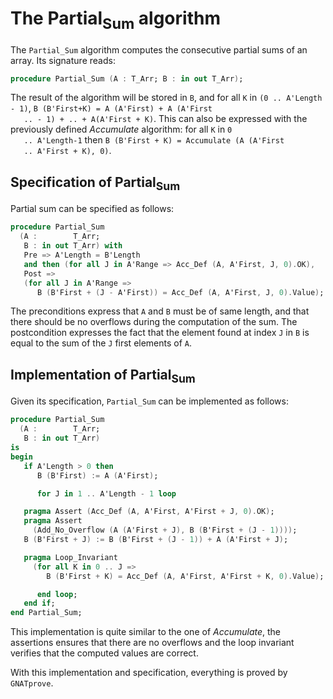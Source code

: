 # Created 2018-09-25 Tue 10:57
#+OPTIONS: author:nil title:nil toc:nil
#+EXPORT_FILE_NAME: ../../../numeric/Partial_Sum.org

* The Partial_Sum algorithm

The ~Partial_Sum~ algorithm computes the consecutive partial
sums of an array. Its signature reads:

#+BEGIN_SRC ada
  procedure Partial_Sum (A : T_Arr; B : in out T_Arr);
#+END_SRC

The result of the algorithm will be stored in ~B~, and for all ~K~
in ~(0 .. A'Length - 1)~, ~B (B'First+K) = A (A'First) + A (A'First
   .. - 1) + .. + A(A'First + K)~.
This can also be expressed with the
previously defined [[Accumulate.org][Accumulate]] algorithm: for all ~K~ in ~0
   .. A'Length-1~ then ~B (B'First + K) = Accumulate (A (A'First
   .. A'First + K), 0)~.

** Specification of Partial_Sum

Partial sum can be specified as follows:

#+BEGIN_SRC ada
  procedure Partial_Sum
    (A :        T_Arr;
     B : in out T_Arr) with
     Pre => A'Length = B'Length
     and then (for all J in A'Range => Acc_Def (A, A'First, J, 0).OK),
     Post =>
     (for all J in A'Range =>
        B (B'First + (J - A'First)) = Acc_Def (A, A'First, J, 0).Value);
#+END_SRC

The preconditions express that ~A~ and ~B~ must be of same length,
and that there should be no overflows during the computation of
the sum. The postcondition expresses the fact that the element
found at index ~J~ in ~B~ is equal to the sum of the ~J~ first
elements of ~A~.

** Implementation of Partial_Sum

Given its specification, ~Partial_Sum~ can be implemented as follows:

#+BEGIN_SRC ada
  procedure Partial_Sum
    (A :        T_Arr;
     B : in out T_Arr)
  is
  begin
     if A'Length > 0 then
        B (B'First) := A (A'First);

        for J in 1 .. A'Length - 1 loop

  	 pragma Assert (Acc_Def (A, A'First, A'First + J, 0).OK);
  	 pragma Assert
  	   (Add_No_Overflow (A (A'First + J), B (B'First + (J - 1))));
  	 B (B'First + J) := B (B'First + (J - 1)) + A (A'First + J);

  	 pragma Loop_Invariant
  	   (for all K in 0 .. J =>
  	      B (B'First + K) = Acc_Def (A, A'First, A'First + K, 0).Value);

        end loop;
     end if;
  end Partial_Sum;
#+END_SRC

This implementation is quite similar to the one of [[Accumulate.org][Accumulate]], the
assertions ensures that there are no overflows and the loop
invariant verifies that the computed values are correct.

With this implementation and specification, everything is proved
by ~GNATprove~.
